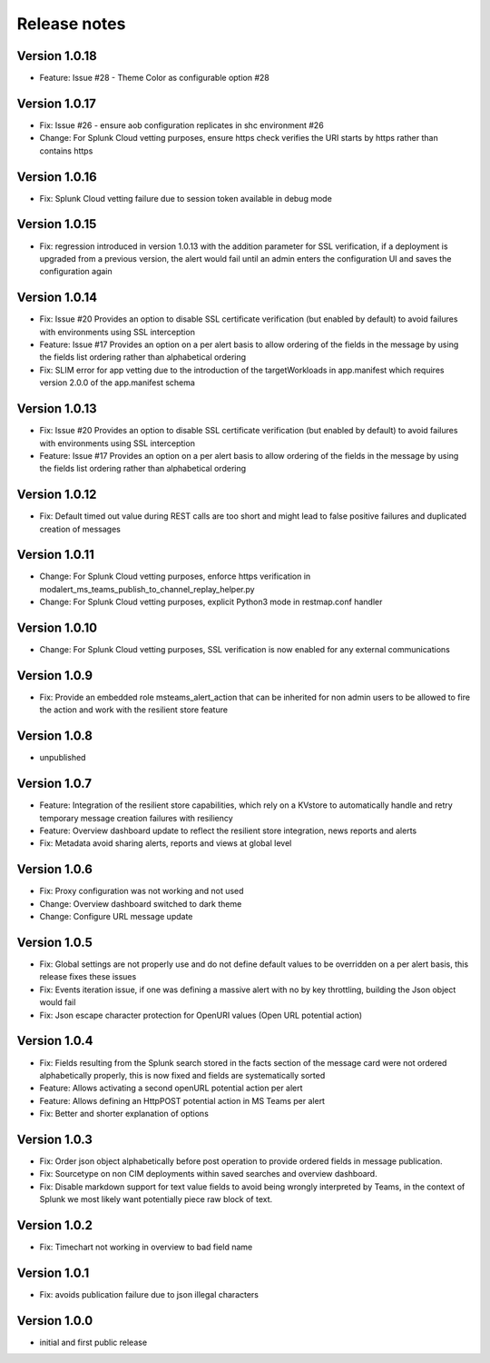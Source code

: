Release notes
#############

Version 1.0.18
==============

- Feature: Issue #28 - Theme Color as configurable option #28

Version 1.0.17
==============

- Fix: Issue #26 - ensure aob configuration replicates in shc environment #26
- Change: For Splunk Cloud vetting purposes, ensure https check verifies the URI starts by https rather than contains https

Version 1.0.16
==============

- Fix: Splunk Cloud vetting failure due to session token available in debug mode

Version 1.0.15
==============

- Fix: regression introduced in version 1.0.13 with the addition parameter for SSL verification, if a deployment is upgraded from a previous version, the alert would fail until an admin enters the configuration UI and saves the configuration again

Version 1.0.14
==============

- Fix: Issue #20 Provides an option to disable SSL certificate verification (but enabled by default) to avoid failures with environments using SSL interception
- Feature: Issue #17 Provides an option on a per alert basis to allow ordering of the fields in the message by using the fields list ordering rather than alphabetical ordering
- Fix: SLIM error for app vetting due to the introduction of the targetWorkloads in app.manifest which requires version 2.0.0 of the app.manifest schema

Version 1.0.13
==============

- Fix: Issue #20 Provides an option to disable SSL certificate verification (but enabled by default) to avoid failures with environments using SSL interception
- Feature: Issue #17 Provides an option on a per alert basis to allow ordering of the fields in the message by using the fields list ordering rather than alphabetical ordering

Version 1.0.12
==============

- Fix: Default timed out value during REST calls are too short and might lead to false positive failures and duplicated creation of messages

Version 1.0.11
==============

- Change: For Splunk Cloud vetting purposes, enforce https verification in modalert_ms_teams_publish_to_channel_replay_helper.py
- Change: For Splunk Cloud vetting purposes, explicit Python3 mode in restmap.conf handler

Version 1.0.10
==============

- Change: For Splunk Cloud vetting purposes, SSL verification is now enabled for any external communications

Version 1.0.9
=============

- Fix: Provide an embedded role msteams_alert_action that can be inherited for non admin users to be allowed to fire the action and work with the resilient store feature

Version 1.0.8
=============

- unpublished

Version 1.0.7
=============

- Feature: Integration of the resilient store capabilities, which rely on a KVstore to automatically handle and retry temporary message creation failures with resiliency
- Feature: Overview dashboard update to reflect the resilient store integration, news reports and alerts
- Fix: Metadata avoid sharing alerts, reports and views at global level

Version 1.0.6
=============

- Fix: Proxy configuration was not working and not used
- Change: Overview dashboard switched to dark theme
- Change: Configure URL message update

Version 1.0.5
=============

- Fix: Global settings are not properly use and do not define default values to be overridden on a per alert basis, this release fixes these issues
- Fix: Events iteration issue, if one was defining a massive alert with no by key throttling, building the Json object would fail
- Fix: Json escape character protection for OpenURI values (Open URL potential action)

Version 1.0.4
=============

- Fix: Fields resulting from the Splunk search stored in the facts section of the message card were not ordered alphabetically properly, this is now fixed and fields are systematically sorted
- Feature: Allows activating a second openURL potential action per alert
- Feature: Allows defining an HttpPOST potential action in MS Teams per alert
- Fix: Better and shorter explanation of options

Version 1.0.3
=============

- Fix: Order json object alphabetically before post operation to provide ordered fields in message publication.
- Fix: Sourcetype on non CIM deployments within saved searches and overview dashboard.
- Fix: Disable markdown support for text value fields to avoid being wrongly interpreted by Teams, in the context of Splunk we most likely want potentially piece raw block of text.

Version 1.0.2
=============

- Fix: Timechart not working in overview to bad field name

Version 1.0.1
=============

- Fix: avoids publication failure due to json illegal characters

Version 1.0.0
=============

- initial and first public release
